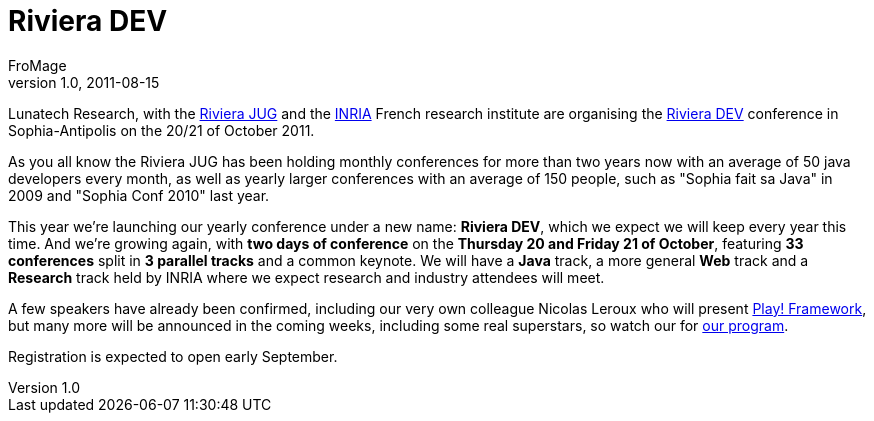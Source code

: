 = Riviera DEV
FroMage
v1.0, 2011-08-15
:title: Riviera DEV
:tags: [event,java]

Lunatech Research, with the http://rivierajug.org[Riviera
JUG] and the http://inria.fr[INRIA] French
research institute are organising the http://rivieradev.fr[Riviera
DEV] conference in Sophia-Antipolis on the 20/21
of October 2011.

As you all know the Riviera JUG has been holding monthly conferences for
more than two years now with an average of 50 java developers every
month, as well as yearly larger conferences with an average of 150
people, such as "Sophia fait sa Java" in 2009 and "Sophia Conf 2010"
last year.

This year we're launching our yearly conference under a new name:
*Riviera DEV*, which we expect we will keep every year this time. And
we're growing again, with *two days of conference* on the *Thursday 20
and Friday 21 of October*, featuring *33 conferences* split in *3
parallel tracks* and a common keynote. We will have a *Java* track, a
more general *Web* track and a *Research* track held by INRIA where we
expect research and industry attendees will meet.

A few speakers have already been confirmed, including our very own
colleague Nicolas Leroux who will present
http://rivieradev.fr/application/talk?id=128[Play! Framework], but many
more will be announced in the coming weeks, including some real
superstars, so watch our for
http://rivieradev.fr/application/schedule[our program].

Registration is expected to open early September.
